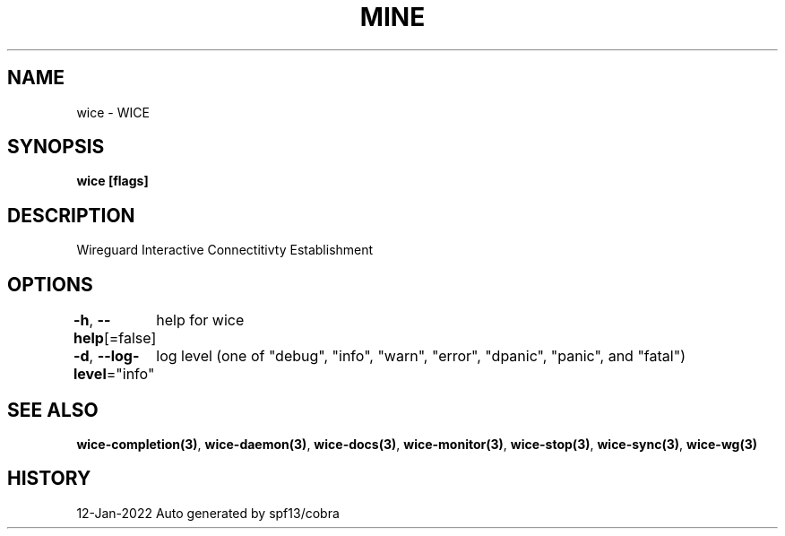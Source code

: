 .nh
.TH "MINE" "3" "Jan 2022" "Auto generated by spf13/cobra" ""

.SH NAME
.PP
wice - WICE


.SH SYNOPSIS
.PP
\fBwice [flags]\fP


.SH DESCRIPTION
.PP
Wireguard Interactive Connectitivty Establishment


.SH OPTIONS
.PP
\fB-h\fP, \fB--help\fP[=false]
	help for wice

.PP
\fB-d\fP, \fB--log-level\fP="info"
	log level (one of "debug", "info", "warn", "error", "dpanic", "panic", and "fatal")


.SH SEE ALSO
.PP
\fBwice-completion(3)\fP, \fBwice-daemon(3)\fP, \fBwice-docs(3)\fP, \fBwice-monitor(3)\fP, \fBwice-stop(3)\fP, \fBwice-sync(3)\fP, \fBwice-wg(3)\fP


.SH HISTORY
.PP
12-Jan-2022 Auto generated by spf13/cobra
